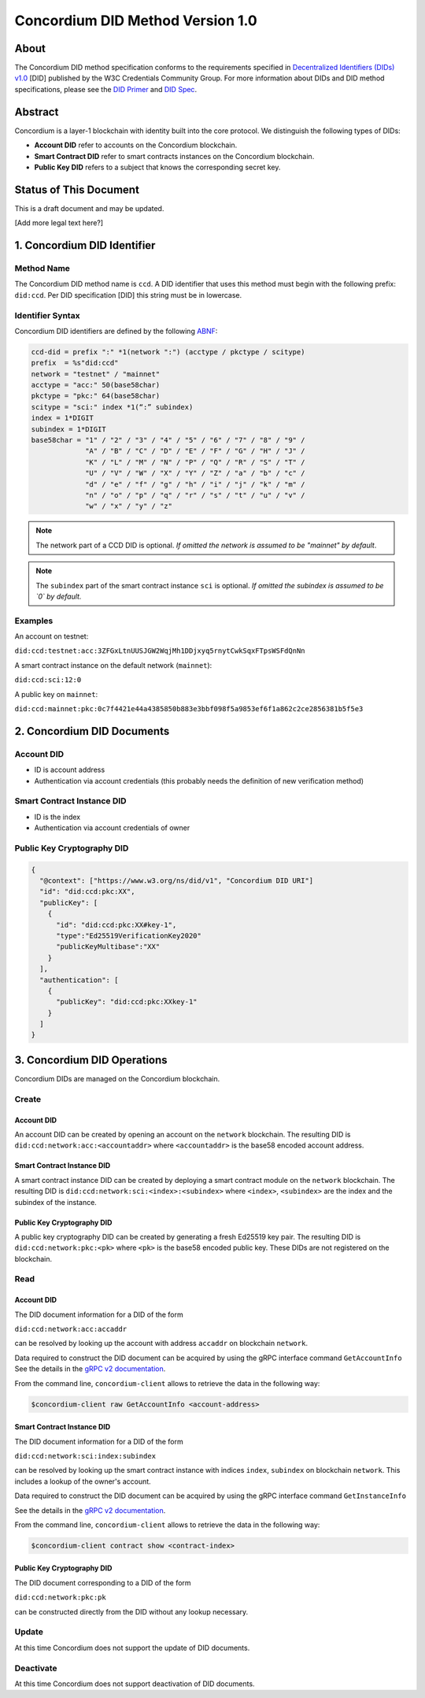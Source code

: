 .. _concordium_did:

==================================
Concordium DID Method Version 1.0
==================================

About
=====

The Concordium DID method specification conforms to the requirements specified in `Decentralized Identifiers (DIDs) v1.0 <w3c-did-core-v1.0_>`_ [DID] published by the W3C Credentials Community Group.
For more information about DIDs and DID method specifications, please see the `DID Primer`_ and `DID Spec`_.

Abstract
=========

Concordium is a layer-1 blockchain with identity built into the core protocol. 
We distinguish the following types of DIDs:

- **Account DID** refer to accounts on the Concordium blockchain.
- **Smart Contract DID** refer to smart contracts instances on the Concordium blockchain.
- **Public Key DID** refers to a subject that knows the corresponding secret key.

Status of This Document
=======================

This is a draft document and may be updated. 

[Add more legal text here?]

1. Concordium DID Identifier
=============================

Method Name	
-----------

The Concordium DID method name is ``ccd``.
A DID identifier that uses this method must begin with the following prefix: ``did:ccd``.
Per DID specification [DID] this string must be in lowercase.

Identifier Syntax
-----------------

Concordium DID identifiers are defined by the following ABNF_:

.. code-block:: ABNF

  ccd-did = prefix ":" *1(network ":") (acctype / pkctype / scitype)
  prefix  = %s"did:ccd"
  network = "testnet" / "mainnet"
  acctype = "acc:" 50(base58char)
  pkctype = "pkc:" 64(base58char)
  scitype = "sci:" index *1(“:” subindex)
  index = 1*DIGIT
  subindex = 1*DIGIT
  base58char = "1" / "2" / "3" / "4" / "5" / "6" / "7" / "8" / "9" / 
               "A" / "B" / "C" / "D" / "E" / "F" / "G" / "H" / "J" / 
               "K" / "L" / "M" / "N" / "P" / "Q" / "R" / "S" / "T" / 
               "U" / "V" / "W" / "X" / "Y" / "Z" / "a" / "b" / "c" / 
               "d" / "e" / "f" / "g" / "h" / "i" / "j" / "k" / "m" / 
               "n" / "o" / "p" / "q" / "r" / "s" / "t" / "u" / "v" /
               "w" / "x" / "y" / "z"

.. note::
    The network part of a CCD DID is optional.
    *If omitted the network is assumed to be "mainnet" by default*.

.. note::
    The ``subindex`` part of the smart contract instance ``sci`` is optional.
    *If omitted the subindex is assumed to be `0` by default.*

Examples
--------

An account on testnet:

``did:ccd:testnet:acc:3ZFGxLtnUUSJGW2WqjMh1DDjxyq5rnytCwkSqxFTpsWSFdQnNn``

A smart contract instance on the default network (``mainnet``):

``did:ccd:sci:12:0``

A public key on ``mainnet``:

``did:ccd:mainnet:pkc:0c7f4421e44a4385850b883e3bbf098f5a9853ef6f1a862c2ce2856381b5f5e3``
    
2. Concordium DID Documents
===========================

.. TODO add formal DID documents

Account DID
-----------

- ID is account address
- Authentication via account credentials (this probably needs the definition of new verification method)

Smart Contract Instance DID
---------------------------

- ID is the index
- Authentication via account credentials of owner

Public Key Cryptography DID
---------------------------

.. code-block:: json

  {
    "@context": ["https://www.w3.org/ns/did/v1", "Concordium DID URI"]
    "id": "did:ccd:pkc:XX",
    "publicKey": [
      {
        "id": "did:ccd:pkc:XX#key-1",
        "type":"Ed25519VerificationKey2020"  
        "publicKeyMultibase":"XX"
      }
    ],
    "authentication": [
      {
        "publicKey": "did:ccd:pkc:XXkey-1"
      }
    ]
  }

3. Concordium DID Operations
=============================

Concordium DIDs are managed on the Concordium blockchain. 

Create
------

Account DID
^^^^^^^^^^^

An account DID can be created by opening an account on the ``network`` blockchain. 
The resulting DID is ``did:ccd:network:acc:<accountaddr>`` where ``<accountaddr>`` is the base58 encoded account address.

Smart Contract Instance DID
^^^^^^^^^^^^^^^^^^^^^^^^^^^

A smart contract instance DID can be created by deploying a smart contract module on the ``network`` blockchain. The resulting DID is ``did:ccd:network:sci:<index>:<subindex>`` where ``<index>``, ``<subindex>`` are the index and the subindex of the instance.

Public Key Cryptography DID
^^^^^^^^^^^^^^^^^^^^^^^^^^^

A public key cryptography DID can be created by generating a fresh Ed25519 key pair. The resulting DID is ``did:ccd:network:pkc:<pk>`` where ``<pk>`` is the base58 encoded public key. These DIDs are not registered on the blockchain.

Read
----

Account DID
^^^^^^^^^^^

The DID document information for a DID of the form 

``did:ccd:network:acc:accaddr``

can be resolved by looking up the account with address  ``accaddr`` on blockchain ``network``.

Data required to construct the DID document can be acquired by using the gRPC interface command ``GetAccountInfo``
See the details in the `gRPC v2 documentation <https://developer.concordium.software/concordium-grpc-api/#v2%2fconcordium%2fservice.proto>`_.

From the command line, ``concordium-client`` allows to retrieve the data in the following way:

.. code-block:: console

    $concordium-client raw GetAccountInfo <account-address>

.. TODO add more details?


Smart Contract Instance DID
^^^^^^^^^^^^^^^^^^^^^^^^^^^

The DID document information for a DID of the form 

``did:ccd:network:sci:index:subindex``

can be resolved by looking up the smart contract instance with indices ``index``, ``subindex`` on blockchain ``network``.
This includes a lookup of the owner's account.

Data required to construct the DID document can be acquired by using the gRPC interface command ``GetInstanceInfo``

See the details in the `gRPC v2 documentation <https://developer.concordium.software/concordium-grpc-api/#v2%2fconcordium%2fservice.proto>`_.

From the command line, ``concordium-client`` allows to retrieve the data in the following way:

.. code-block:: console

    $concordium-client contract show <contract-index>

.. TODO add more details?

Public Key Cryptography DID
^^^^^^^^^^^^^^^^^^^^^^^^^^^

The DID document corresponding to a DID of the form

``did:ccd:network:pkc:pk``

can be constructed directly from the DID without any lookup necessary.

.. TODO Add construction here?

Update
------

At this time Concordium does not support the update of DID documents.

.. TODO Technically the account based DIDs are updateable, add something about it?

Deactivate
----------

At this time Concordium does not support deactivation of DID documents.


.. _`w3c-did-core-v1.0`: https://www.w3.org/TR/did-core/
.. _DID Primer : https://github.com/WebOfTrustInfo/rebooting-the-web-of-trust-fall2017/blob/master/topics-and-advance-readings/did-primer.md
.. _DID Spec: https://w3c-ccg.github.io/did-spec/
.. _ABNF: https://en.wikipedia.org/wiki/Augmented_Backus%E2%80%93Naur_form
